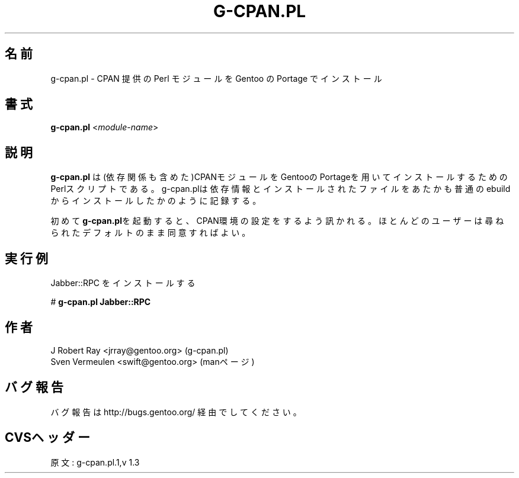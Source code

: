 .\"
.\" Japanese Version Copyright (c) 2004 Mamoru KOMACHI
.\"     all rights reserved
.\" Translated on 16 Jun 2004 by Mamoru KOMACHI <usata@gentoo.gr.jp>
.\"
.TH "G-CPAN.PL" "1" "Feb 2004" "Portage 2.0.51" "Portage"
.SH 名前
g-cpan.pl \- CPAN 提供の Perl モジュールを Gentoo の Portage でインストール
.SH 書式
\fBg-cpan.pl\fR <\fImodule-name\fR>
.SH 説明
.B g-cpan.pl
は(依存関係も含めた)CPANモジュールをGentooのPortageを用いてインストールするためのPerlスクリプトである。g-cpan.plは依存情報とインストールされたファイルをあたかも普通のebuildからインストールしたかのように記録する。

初めて\fBg-cpan.pl\fRを起動すると、CPAN環境の設定をするよう訊かれる。
ほとんどのユーザーは尋ねられたデフォルトのまま同意すればよい。
.SH 実行例
Jabber::RPC をインストールする

# \fBg-cpan.pl Jabber::RPC\fR
.SH 作者
J Robert Ray <jrray@gentoo.org> (g-cpan.pl)
.br
Sven Vermeulen <swift@gentoo.org> (manページ)
.SH バグ報告
バグ報告は http://bugs.gentoo.org/ 経由でしてください。
.SH CVSヘッダー
原文: g-cpan.pl.1,v 1.3
